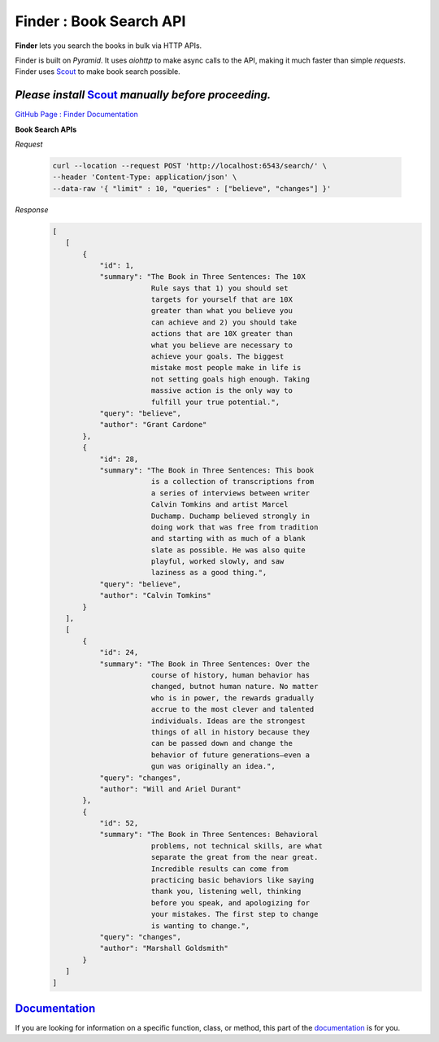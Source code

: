 Finder : Book Search API
=====================

**Finder** lets you search the books in bulk via HTTP APIs.

Finder is built on `Pyramid`. It uses `aiohttp` to make async
calls to the API, making it much faster than simple `requests`.
Finder uses `Scout <https://github.com/surajthapar/Scout>`_ to make book search possible.

*Please install* `Scout <https://github.com/surajthapar/Scout>`_ *manually before proceeding.*
-------------------

`GitHub Page : Finder Documentation <https://surajthapar.github.io/finder/index.html>`_

**Book Search APIs**

*Request*

      .. code-block:: bash

         curl --location --request POST 'http://localhost:6543/search/' \
         --header 'Content-Type: application/json' \
         --data-raw '{ "limit" : 10, "queries" : ["believe", "changes"] }'

*Response*
      .. code-block:: javascript

         [
            [
                {
                    "id": 1,
                    "summary": "The Book in Three Sentences: The 10X
                                Rule says that 1) you should set
                                targets for yourself that are 10X
                                greater than what you believe you
                                can achieve and 2) you should take
                                actions that are 10X greater than
                                what you believe are necessary to
                                achieve your goals. The biggest
                                mistake most people make in life is
                                not setting goals high enough. Taking
                                massive action is the only way to
                                fulfill your true potential.",
                    "query": "believe",
                    "author": "Grant Cardone"
                },
                {
                    "id": 28,
                    "summary": "The Book in Three Sentences: This book
                                is a collection of transcriptions from
                                a series of interviews between writer
                                Calvin Tomkins and artist Marcel
                                Duchamp. Duchamp believed strongly in
                                doing work that was free from tradition
                                and starting with as much of a blank
                                slate as possible. He was also quite
                                playful, worked slowly, and saw
                                laziness as a good thing.",
                    "query": "believe",
                    "author": "Calvin Tomkins"
                }
            ],
            [
                {
                    "id": 24,
                    "summary": "The Book in Three Sentences: Over the
                                course of history, human behavior has
                                changed, butnot human nature. No matter
                                who is in power, the rewards gradually
                                accrue to the most clever and talented
                                individuals. Ideas are the strongest
                                things of all in history because they
                                can be passed down and change the
                                behavior of future generations—even a
                                gun was originally an idea.",
                    "query": "changes",
                    "author": "Will and Ariel Durant"
                },
                {
                    "id": 52,
                    "summary": "The Book in Three Sentences: Behavioral
                                problems, not technical skills, are what
                                separate the great from the near great.
                                Incredible results can come from
                                practicing basic behaviors like saying
                                thank you, listening well, thinking
                                before you speak, and apologizing for
                                your mistakes. The first step to change
                                is wanting to change.",
                    "query": "changes",
                    "author": "Marshall Goldsmith"
                }
            ]
         ]



`Documentation <https://surajthapar.github.io/finder/index.html>`_
--------------

If you are looking for information on a specific function, class, or method,
this part of the `documentation <https://surajthapar.github.io/finder/index.html>`_ is for you.
